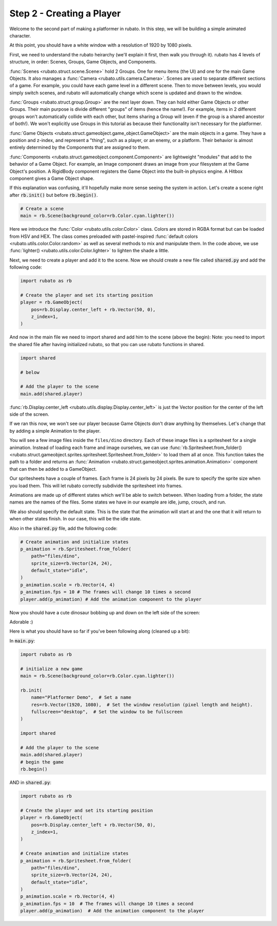 ##########################
Step 2 - Creating a Player
##########################

Welcome to the second part of making a platformer in rubato. In this step, we will be building a simple
animated character.

At this point, you should have a white window with a resolution of 1920 by 1080 pixels.

First, we need to understand the rubato heirarchy (we'll explain it first, then walk you
through it). rubato has 4 levels of structure, in order: Scenes, Groups, Game Objects, and Components.

:func:`Scenes <rubato.struct.scene.Scene>` hold 2 Groups. One for menu items (the UI) and
one for the main Game Objects. It also manages a :func:`Camera <rubato.utils.camera.Camera>`.
Scenes are used to separate different sections of a game. For example, you could have each game
level in a different scene. Then to move between levels, you would simply switch scenes, and rubato will
automatically change which scene is updated and drawn to the window.

:func:`Groups <rubato.struct.group.Group>` are the next layer down. They can hold either Game Objects or other Groups.
Their main purpose is divide different "groups" of items (hence the name!). For example,
items in 2 different groups won't automatically collide with each other, but items sharing a Group will (even if the group is a shared ancestor of both!).
We won't explicitly use Groups in this tutorial as because their functionality isn't necessary for the platformer.

:func:`Game Objects <rubato.struct.gameobject.game_object.GameObject>` are the main objects in a game.
They have a position and z-index, and represent a "thing", such as a player, or an enemy, or a platform. Their behavior is almost entirely
determined by the Components that are assigned to them.

:func:`Components <rubato.struct.gameobject.component.Component>` are lightweight "modules" that add to the behavior of a Game Object.
For example, an Image component draws an image from your filesystem at the Game Object's position. A RigidBody
component registers the Game Object into the built-in physics engine. A Hitbox component gives a Game Object shape.

If this explanation was confusing, it'll hopefully make more sense seeing the system in action.
Let's create a scene right after :code:`rb.init()` but before :code:`rb.begin()`.

.. code-block:: python

    # Create a scene
    main = rb.Scene(background_color=rb.Color.cyan.lighter())

Here we introduce the :func:`Color <rubato.utils.color.Color>` class. Colors
are stored in RGBA format but can be loaded from HSV and HEX. The class comes
preloaded with pastel-inspired :func:`default colors <rubato.utils.color.Color.random>` as
well as several methods to mix and manipulate them. In the code above, we use :func:`lighter() <rubato.utils.color.Color.lighter>`
to lighten the shade a little.

Next, we need to create a player and add it to the scene.
Now we should create a new file called :code:`shared.py` and add the following code:

.. code-block:: python

    import rubato as rb

    # Create the player and set its starting position
    player = rb.GameObject(
        pos=rb.Display.center_left + rb.Vector(50, 0),
        z_index=1,
    )

And now in the main file we need to import shared and add him to the scene (above the begin):
Note: you need to import the shared file after having initialized rubato, so that you can use rubato functions in shared.

.. code-block:: python

    import shared

    # below

    # Add the player to the scene
    main.add(shared.player)

:func:`rb.Display.center_left <rubato.utils.display.Display.center_left>` is just the Vector position for the center of the
left side of the screen.

If we ran this now, we won't see our player because Game Objects don't draw anything by themselves. Let's change that
by adding a simple Animation to the player.

You will see a few image files inside the ``files/dino`` directory. Each of these image
files is a spritesheet for a single animation. Instead of loading each frame and image ourselves, we can use
:func:`rb.Spritesheet.from_folder() <rubato.struct.gameobject.sprites.spritesheet.Spritesheet.from_folder>` to load them
all at once. This function takes the path to a folder and returns an
:func:`Animation <rubato.struct.gameobject.sprites.animation.Animation>` component that can then be added to a GameObject.

Our spritesheets have a couple of frames. Each frame is 24 pixels by 24 pixels. Be sure to specify the sprite size
when you load them. This will let rubato correctly subdivide the spritesheet into frames.

Animations are made up of different states which we'll be able to switch between. When loading from a folder, the
state names are the names of the files. Some states we have in our example are idle, jump, crouch, and run.

We also should specify the default state. This is the state that the animation will start at and the one that it will
return to when other states finish. In our case, this will be the idle state.

Also in the :code:`shared.py` file, add the following code:

.. code-block:: python

    # Create animation and initialize states
    p_animation = rb.Spritesheet.from_folder(
        path="files/dino",
        sprite_size=rb.Vector(24, 24),
        default_state="idle",
    )
    p_animation.scale = rb.Vector(4, 4)
    p_animation.fps = 10 # The frames will change 10 times a second
    player.add(p_animation) # Add the animation component to the player

Now you should have a cute dinosaur bobbing up and down on the left side of the screen:

.. image:: /_static/tutorials_static/platformer/step2/1.png
    :width: 75%
    :align: center

Adorable :)

Here is what you should have so far if you've been following along (cleaned up a bit):

In :code:`main.py`:

.. code-block:: python

    import rubato as rb

    # initialize a new game
    main = rb.Scene(background_color=rb.Color.cyan.lighter())

    rb.init(
        name="Platformer Demo",  # Set a name
        res=rb.Vector(1920, 1080),  # Set the window resolution (pixel length and height).
        fullscreen="desktop",  # Set the window to be fullscreen
    )

    import shared

    # Add the player to the scene
    main.add(shared.player)
    # begin the game
    rb.begin()


AND in :code:`shared.py`:

.. code-block:: python

    import rubato as rb

    # Create the player and set its starting position
    player = rb.GameObject(
        pos=rb.Display.center_left + rb.Vector(50, 0),
        z_index=1,
    )

    # Create animation and initialize states
    p_animation = rb.Spritesheet.from_folder(
        path="files/dino",
        sprite_size=rb.Vector(24, 24),
        default_state="idle",
    )
    p_animation.scale = rb.Vector(4, 4)
    p_animation.fps = 10  # The frames will change 10 times a second
    player.add(p_animation)  # Add the animation component to the player
